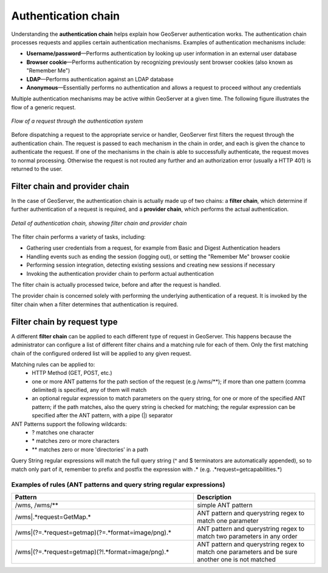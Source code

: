 .. _sec_auth_chain:

Authentication chain
====================

Understanding the **authentication chain** helps explain how GeoServer authentication works. The authentication chain processes requests and applies certain authentication mechanisms. Examples of authentication mechanisms include:

* **Username/password**—Performs authentication by looking up user information in an external user database
* **Browser cookie**—Performs authentication by recognizing previously sent browser cookies (also known as "Remember Me")
* **LDAP**—Performs authentication against an LDAP database
* **Anonymous**—Essentially performs no authentication and allows a request to proceed without any credentials

Multiple authentication mechanisms may be active within GeoServer at a given time. The following
figure illustrates the flow of a generic request.

.. figure:: images/auth_chain1.png
   :align: center

   *Flow of a request through the authentication system*

Before dispatching a request to the appropriate service or handler, GeoServer first filters the request through the authentication chain. The request is passed to each mechanism in the chain in order, and each is given the chance to authenticate the request. If one of the mechanisms in the chain is able to successfully authenticate, the request moves to normal processing. Otherwise the request is not routed any further and an authorization error (usually a HTTP 401) is returned to the user.

Filter chain and provider chain
-------------------------------

In the case of GeoServer, the authentication chain is actually made up of two chains: a **filter chain**, which determine if further authentication of a request is required, and a **provider chain**, which performs the actual authentication.

.. figure:: images/auth_chain2.png
   :align: center

   *Detail of authentication chain, showing filter chain and provider chain*

The filter chain performs a variety of tasks, including:

* Gathering user credentials from a request, for example from Basic and Digest Authentication headers
* Handling events such as ending the session (logging out), or setting the "Remember Me" browser cookie
* Performing session integration, detecting existing sessions and creating new sessions if necessary
* Invoking the authentication provider chain to perform actual authentication

The filter chain is actually processed twice, before and after the request is handled. 

The provider chain is concerned solely with performing the underlying authentication of a request. It is invoked by the filter chain when a filter determines that authentication is required.

Filter chain by request type
-----------------------------

A different **filter chain** can be applied to each different type of request in GeoServer. This happens because the administrator can configure a list of different filter chains and a matching
rule for each of them. Only the first matching chain of the configured ordered list will be applied to any given request.

Matching rules can be applied to:
 * HTTP Method (GET, POST, etc.)
 * one or more ANT patterns for the path section of the request (e.g /wms/\*\*); if more than one pattern (comma delimited) is specified, any of them will match
 * an optional regular expression to match parameters on the query string, for one or more of the specified ANT pattern; if the path matches, also the query string is checked for matching; the regular expression can be specified after the ANT pattern, with a pipe (|) separator

ANT Patterns support the following wildcards:
 * \? matches one character
 * \* matches zero or more characters
 * \*\* matches zero or more 'directories' in a path
 
Query String regular expressions will match the full query string (^ and $ terminators are automatically appended), so to match only part of it, remember to prefix and postfix the expression with .\* (e.g. .\*request=getcapabilities.\*)
 
Examples of rules (ANT patterns and query string regular expressions)
^^^^^^^^^^^^^^^^^^^^^^^^^^^^^^^^^^^^^^^^^^^^^^^^^^^^^^^^^^^^^^^^^^^^^

.. list-table:: 
   :widths: 60 40 
   :header-rows: 1
   
   * - Pattern
     - Description
   * - /wms, /wms/**
     - simple ANT pattern
   * - /wms|.*request=GetMap.*
     - ANT pattern and querystring regex to match one parameter
   * - /wms|(?=.*request=getmap)(?=.*format=image/png).*
     - ANT pattern and querystring regex to match two parameters in any order
   * - /wms|(?=.*request=getmap)(?!.*format=image/png).*
     - ANT pattern and querystring regex to match one parameters and be sure another one is not matched

     
